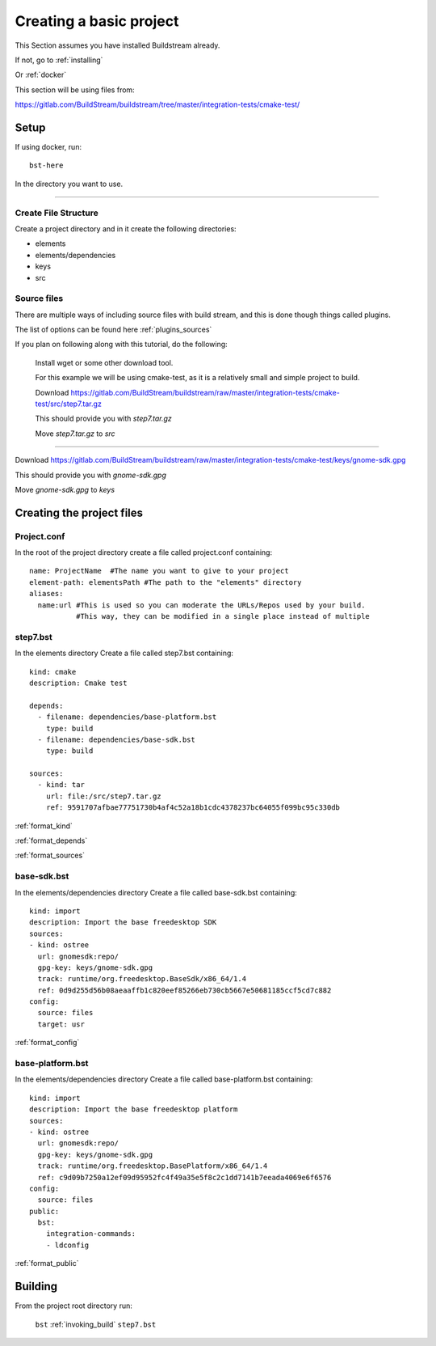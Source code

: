 .. _createproject:

Creating a basic project
====

This Section assumes you have installed Buildstream already.

If not, go to :ref:`installing`

Or :ref:`docker`

This section will be using files from: 

https://gitlab.com/BuildStream/buildstream/tree/master/integration-tests/cmake-test/

Setup
----

If using docker, run::

  bst-here 

In the directory you want to use.

----

Create File Structure
~~~~

Create a project directory and in it create the following directories:

* elements

* elements/dependencies

* keys

* src




Source files
~~~~

There are multiple ways of including source files with build stream, and this is done though things called plugins.

The list of options can be found here :ref:`plugins_sources`


If you plan on following along with this tutorial, do the following:

    Install wget or some other download tool.

    For this example we will be using cmake-test, as it is a relatively small and simple project to build.

    Download https://gitlab.com/BuildStream/buildstream/raw/master/integration-tests/cmake-test/src/step7.tar.gz

    This should provide you with `step7.tar.gz`

    Move `step7.tar.gz` to `src`

----

Download https://gitlab.com/BuildStream/buildstream/raw/master/integration-tests/cmake-test/keys/gnome-sdk.gpg

This should provide you with `gnome-sdk.gpg`

Move `gnome-sdk.gpg` to `keys`




Creating the project files
----

Project.conf
~~~~

In the root of the project directory create a file called project.conf containing::

  name: ProjectName  #The name you want to give to your project
  element-path: elementsPath #The path to the "elements" directory
  aliases:
    name:url #This is used so you can moderate the URLs/Repos used by your build. 
             #This way, they can be modified in a single place instead of multiple

step7.bst
~~~~

In the elements directory Create a file called step7.bst containing::

  kind: cmake
  description: Cmake test
  
  depends:
    - filename: dependencies/base-platform.bst
      type: build
    - filename: dependencies/base-sdk.bst
      type: build
  
  sources:
    - kind: tar
      url: file:/src/step7.tar.gz
      ref: 9591707afbae77751730b4af4c52a18b1cdc4378237bc64055f099bc95c330db
  
:ref:`format_kind`

:ref:`format_depends`

:ref:`format_sources`

.. this is done until i can find a better way of incorperating hyperlinks into sourcecode blocks

base-sdk.bst
~~~~

In the elements/dependencies directory Create a file called base-sdk.bst containing::

  kind: import
  description: Import the base freedesktop SDK
  sources:
  - kind: ostree
    url: gnomesdk:repo/
    gpg-key: keys/gnome-sdk.gpg
    track: runtime/org.freedesktop.BaseSdk/x86_64/1.4
    ref: 0d9d255d56b08aeaaffb1c820eef85266eb730cb5667e50681185ccf5cd7c882
  config:
    source: files
    target: usr

:ref:`format_config`

base-platform.bst
~~~~

In the elements/dependencies directory Create a file called base-platform.bst containing::

  kind: import
  description: Import the base freedesktop platform
  sources:
  - kind: ostree
    url: gnomesdk:repo/
    gpg-key: keys/gnome-sdk.gpg
    track: runtime/org.freedesktop.BasePlatform/x86_64/1.4
    ref: c9d09b7250a12ef09d95952fc4f49a35e5f8c2c1dd7141b7eeada4069e6f6576
  config:
    source: files
  public:
    bst:
      integration-commands:
      - ldconfig

:ref:`format_public` 

Building
----

From the project root directory run:

  ``bst`` :ref:`invoking_build` ``step7.bst``


